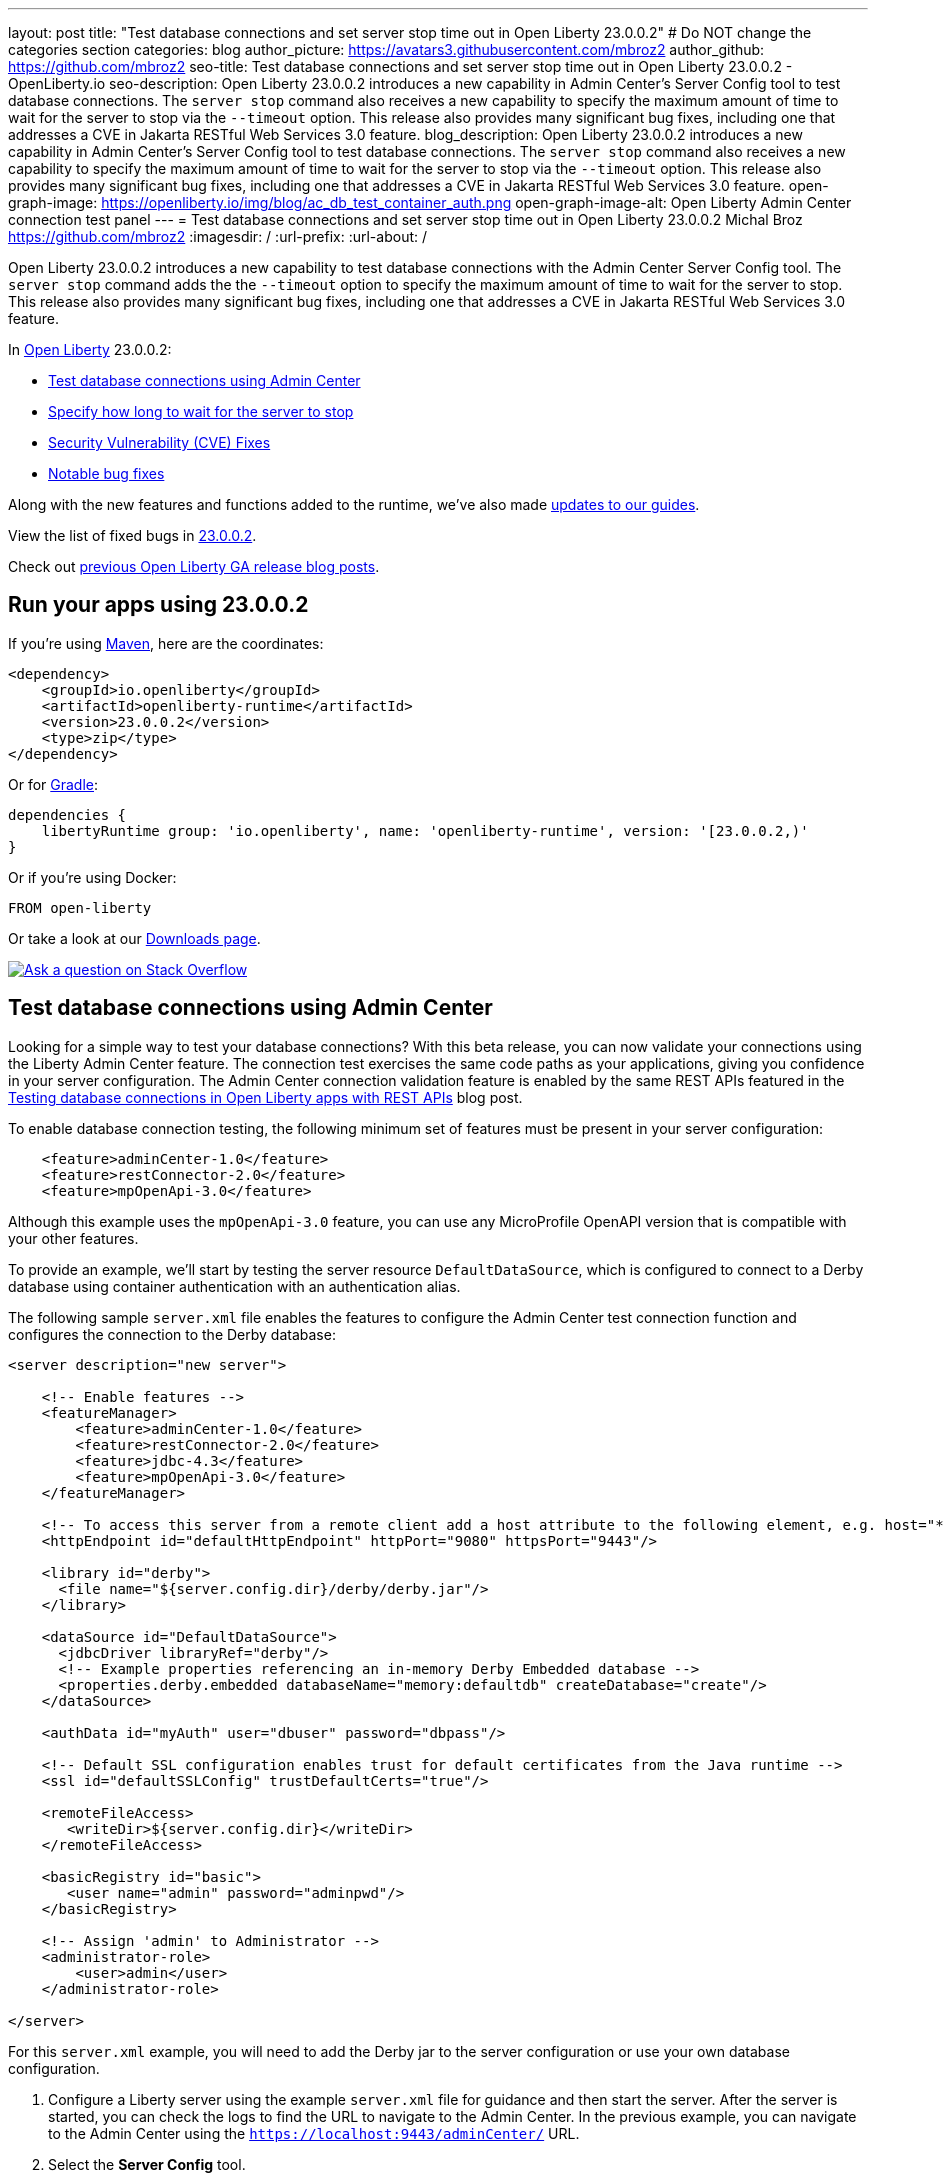 ---
layout: post
title: "Test database connections and set server stop time out in Open Liberty 23.0.0.2"
# Do NOT change the categories section
categories: blog
author_picture: https://avatars3.githubusercontent.com/mbroz2
author_github: https://github.com/mbroz2
seo-title: Test database connections and set server stop time out in Open Liberty 23.0.0.2 - OpenLiberty.io
seo-description: Open Liberty 23.0.0.2 introduces a new capability in Admin Center's Server Config tool to test database connections.  The `server stop` command also receives a new capability to specify the maximum amount of time to wait for the server to stop via the `--timeout` option.  This release also provides many significant bug fixes, including one that addresses a CVE in Jakarta RESTful Web Services 3.0 feature.
blog_description: Open Liberty 23.0.0.2 introduces a new capability in Admin Center's Server Config tool to test database connections.  The `server stop` command also receives a new capability to specify the maximum amount of time to wait for the server to stop via the `--timeout` option.  This release also provides many significant bug fixes, including one that addresses a CVE in Jakarta RESTful Web Services 3.0 feature.
open-graph-image: https://openliberty.io/img/blog/ac_db_test_container_auth.png
open-graph-image-alt: Open Liberty Admin Center connection test panel
---
= Test database connections and set server stop time out in Open Liberty 23.0.0.2
Michal Broz <https://github.com/mbroz2>
:imagesdir: /
:url-prefix:
:url-about: /
//Blank line here is necessary before starting the body of the post.

Open Liberty 23.0.0.2 introduces a new capability to test database connections with the Admin Center Server Config tool.  The `server stop` command adds the the `--timeout` option to specify the maximum amount of time to wait for the server to stop.  This release also provides many significant bug fixes, including one that addresses a CVE in Jakarta RESTful Web Services 3.0 feature.


In link:{url-about}[Open Liberty] 23.0.0.2:

* <<db_test, Test database connections using Admin Center>>
* <<timeout, Specify how long to wait for the server to stop>>
* <<CVEs, Security Vulnerability (CVE) Fixes>>
* <<bugs, Notable bug fixes>>


Along with the new features and functions added to the runtime, we’ve also made <<guides, updates to our guides>>.


View the list of fixed bugs in link:https://github.com/OpenLiberty/open-liberty/issues?q=label%3Arelease%3A23002+label%3A%22release+bug%22[23.0.0.2].

Check out link:{url-prefix}/blog/?search=release&search!=beta[previous Open Liberty GA release blog posts].


[#run]


== Run your apps using 23.0.0.2

If you're using link:{url-prefix}/guides/maven-intro.html[Maven], here are the coordinates:

[source,xml]
----
<dependency>
    <groupId>io.openliberty</groupId>
    <artifactId>openliberty-runtime</artifactId>
    <version>23.0.0.2</version>
    <type>zip</type>
</dependency>
----

Or for link:{url-prefix}/guides/gradle-intro.html[Gradle]:

[source,gradle]
----
dependencies {
    libertyRuntime group: 'io.openliberty', name: 'openliberty-runtime', version: '[23.0.0.2,)'
}
----

Or if you're using Docker:

[source]
----
FROM open-liberty
----

Or take a look at our link:{url-prefix}/downloads/[Downloads page].

[link=https://stackoverflow.com/tags/open-liberty]
image::img/blog/blog_btn_stack.svg[Ask a question on Stack Overflow, align="center"]


// // // // DO NOT MODIFY THIS COMMENT BLOCK <GHA-BLOG-TOPIC> // // // // 
// Blog issue: https://github.com/OpenLiberty/open-liberty/issues/24124
// Contact/Reviewer: aknguyen7,ReeceNana
// // // // // // // // 
[#db_test]
== Test database connections using Admin Center   

Looking for a simple way to test your database connections? With this beta release, you can now validate your connections using the Liberty Admin Center feature. The connection test exercises the same code paths as your applications, giving you confidence in your server configuration. The Admin Center connection validation feature is enabled by the same REST APIs featured in the link:{url-prefix}/blog/2019/09/13/testing-database-connections-REST-APIs.html[Testing database connections in Open Liberty apps with REST APIs] blog post.


To enable database connection testing, the following minimum set of features must be present in your server configuration:

[source, xml]
----
    <feature>adminCenter-1.0</feature>
    <feature>restConnector-2.0</feature>
    <feature>mpOpenApi-3.0</feature>
----

Although this example uses the `mpOpenApi-3.0` feature, you can use any MicroProfile OpenAPI version that is compatible with your other features.


To provide an example, we'll start by testing the server resource `DefaultDataSource`, which is configured to connect to a Derby database using container authentication with an authentication alias.


The following sample `server.xml` file enables the features to configure the Admin Center test connection function and configures the connection to the Derby database:

[source, xml]
----
<server description="new server">

    <!-- Enable features -->
    <featureManager>
        <feature>adminCenter-1.0</feature>
        <feature>restConnector-2.0</feature>
        <feature>jdbc-4.3</feature>
        <feature>mpOpenApi-3.0</feature>
    </featureManager>

    <!-- To access this server from a remote client add a host attribute to the following element, e.g. host="*" -->
    <httpEndpoint id="defaultHttpEndpoint" httpPort="9080" httpsPort="9443"/>

    <library id="derby">
      <file name="${server.config.dir}/derby/derby.jar"/>
    </library>

    <dataSource id="DefaultDataSource">
      <jdbcDriver libraryRef="derby"/>
      <!-- Example properties referencing an in-memory Derby Embedded database -->
      <properties.derby.embedded databaseName="memory:defaultdb" createDatabase="create"/>
    </dataSource>

    <authData id="myAuth" user="dbuser" password="dbpass"/>

    <!-- Default SSL configuration enables trust for default certificates from the Java runtime --> 
    <ssl id="defaultSSLConfig" trustDefaultCerts="true"/>

    <remoteFileAccess>
       <writeDir>${server.config.dir}</writeDir>
    </remoteFileAccess>

    <basicRegistry id="basic">
       <user name="admin" password="adminpwd"/>
    </basicRegistry>

    <!-- Assign 'admin' to Administrator -->
    <administrator-role>
        <user>admin</user>
    </administrator-role>

</server>
----

For this `server.xml` example, you will need to add the Derby jar to the server configuration or use your own database configuration.


1. Configure a Liberty server using the example `server.xml` file for guidance and then start the server. After the server is started, you can check the logs to find the URL to navigate to the Admin Center. In the previous example, you can navigate to the Admin Center using the `https://localhost:9443/adminCenter/` URL.


2. Select the **Server Config** tool.

+
[.img_border_light]
image::img/blog/ac_db_test_server_config.png[Server Config Tool,width=20%,align="center"]

3. Select **server.xml** to edit.

+
[.img_border_light]
image::img/blog/ac_db_test_serverxml.png[server.xml,width=50%,align="center"]

4. In the **Design > Server** menu, navigate to the resource you want to test and click the **Test** button.

+
[.img_border_light]
image::img/blog/ac_db_test_resource.png[Select resource,width=50%,align="center"]

5. Choose the type of authentication your application uses:

+
* For applications that use container authentication, choose the **Application authentication** tab and select whether to use default authentication, specify an authentication alias, or choose a login module configuration.

+
For this example, the configuration doesn't specify default authentication on the `dataSource` element or configure any login modules. Therefore, you must specify an authentication alias by using the drop-down field.

+
[.img_border_light]
image::img/blog/ac_db_test_container_auth.png[Container authentication,width=50%,align="center"]


* For applications that use application authentication, choose the **Application authentication** tab and fill in a valid username and password for the database resource.

+
[.img_border_light]
image::img/blog/ac_db_test_app_auth.png[Application authentication,width=50%,align="center"]

* If your application does not use a resource reference and the `server.xml` doesn't include `enableContainerAuthForDirectLookups="true"` in the config element, then choose the **No resource reference** tab and fill in a valid username and password for the database resource.


+
[.img_border_light]
image::img/blog/ac_db_test_no_resource_ref.png[No Resource Reference,width=50%,align="center"]

6. Click the **Connection Test** button to run the test and display the results.  The following example shows a successful connection test:


[.img_border_light]
image::img/blog/ac_db_test_successful_test.png[Successful connection test example,width=50%,align="center"]

In addition to link:{url-prefix}/docs/latest/reference/feature/jdbc-4.3.html[Java Database Connectivity] you can also test connections to link:{url-prefix}/docs/latest/reference/feature/connectors-2.0.html[Jakarta Connectors], link:{url-prefix}/docs/latest/reference/feature/messaging-3.0.html[Jakarta Messaging] and link:{url-prefix}/docs/latest/reference/feature/cloudant-1.0.html[Cloudant Integration] resources. 

For more information about administering Liberty using a GUI, refer to the link:{url-prefix}/docs/latest/admin-center.html[Manage Open Liberty with Admin Center] documentation.

// DO NOT MODIFY THIS LINE. </GHA-BLOG-TOPIC> 

// // // // DO NOT MODIFY THIS COMMENT BLOCK <GHA-BLOG-TOPIC> // // // // 
// Blog issue: https://github.com/OpenLiberty/open-liberty/issues/23282
// Contact/Reviewer: jimblye,ReeceNana
// // // // // // // // 
[#timeout]
== Specify how long to wait for the server to stop

Open Liberty 23.0.0.2 introduces a `--timeout` command line option for the `server stop` command.  You can use this option to specify the maximum amount of time the `server stop` command waits for confirmation that the server has stopped.  

Prior to this update, the default maximum waiting period of 30 seconds could not be adjusted.

The timeout value can be specified in minutes (`m`), seconds (`s`), or a combination of both.  When a unit is not specified, the default of seconds is used.  Minutes and seconds can be combined, for example `2m30s`, which means 2 minutes and 30 seconds.  Examples:
   
[source, xml]
----
   ./server stop                   // 30 seconds
   ./server stop --timeout=45      // 45 seconds
   ./server stop --timeout=45s     // 45 seconds
   ./server stop --timeout=3m20s   // 3 minutes, 20 seconds
----

The default timeout value is 30 seconds. If the server consistently takes longer than 30 seconds to stop, consider increasing the timeout value by using the --timeout option.
   
For more information, refer to the link:{url-prefix}/docs/latest/reference/command/server-stop.html[server stop command] documentation.
   
// DO NOT MODIFY THIS LINE. </GHA-BLOG-TOPIC> 


[#CVEs]
== Security vulnerability (CVE) fixes in this release
[cols="5*"]
|===
|CVE |CVSS Score |Vulnerability Assessment |Versions Affected |Notes

|http://cve.mitre.org/cgi-bin/cvename.cgi?name=CVE-2022-45787[CVE-2022-45787]
|5.5
|Information disclosure
|21.0.0.12 - 23.0.0.1
|Affects the link:{url-prefix}/docs/latest/reference/feature/restfulWS-3.0.html[feature:restfulWS-3.0] feature
|===

For a list of past security vulnerability fixes, reference the link:{url-prefix}/docs/latest/security-vulnerabilities.html[Security vulnerability (CVE) list].


[#bugs]
== Notable bugs fixed in this release


We’ve spent some time fixing bugs. The following sections describe just some of the issues resolved in this release. If you’re interested, here’s the  link:https://github.com/OpenLiberty/open-liberty/issues?q=label%3Arelease%3A23002+label%3A%22release+bug%22[full list of bugs fixed in 23.0.0.2].

* link:https://github.com/OpenLiberty/open-liberty/issues/24371[Server fails to start due to conflict on servlet feature]
+
When individually installing a set of EE7 or EE8 features, the server can fail to start due to a conflict on servlet features, as shown in the following example.
+
[1/10/23, 4:08:27:359 GMT] 00000027 id=         com.ibm.ws.kernel.feature.internal.FeatureManager            E CWWKF0033E: The singleton features servlet-3.1 and servlet-3.0 cannot be loaded at the same time.  The configured features servlet-3.1 and apiDiscovery-1.0 include one or more features that cause the conflict. Your configuration is not supported; update server.xml to remove incompatible features.
[1/10/23, 4:08:27:419 GMT] 00000027 id=         com.ibm.ws.logging.internal.impl.IncidentImpl                I FFDC1015I: An FFDC Incident has been created: "java.lang.IllegalArgumentException: Unable to load conflicting versions of features "com.ibm.websphere.appserver.servlet-3.1" and "com.ibm.websphere.appserver.servlet-3.0".  The feature dependency chains that led to the conflict are: com.ibm.websphere.appserver.servlet-3.1 and com.ibm.websphere.appserver.apiDiscovery-1.0 -> com.ibm.websphere.appserver.restHandler-1.0 -> io.openliberty.restHandler.internal-1.0 -> io.openliberty.webBundleSecurity.internal-1.0 -> io.openliberty.servlet.internal-3.0 -> com.ibm.websphere.appserver.servlet-3.0 

* link:https://github.com/OpenLiberty/open-liberty/issues/24293[Scheduled Futures leak resources from Managed Executor Services on application stop]
+
The [`futures` queue](https://github.com/OpenLiberty/open-liberty/blob/aa6a9f874b88a4940fc58fdb5e6a0184f148fbe4/dev/com.ibm.ws.concurrent/src/com/ibm/ws/concurrent/internal/ManagedScheduledExecutorServiceImpl.java#L63) in ManagedScheduledExecutorServiceImpl holds references to scheduled futures, even once they have completed.
+
The queue is periodically cleaned when new tasks are scheduled, by the private [`purgeFutures()` method](https://github.com/OpenLiberty/open-liberty/blob/aa6a9f874b88a4940fc58fdb5e6a0184f148fbe4/dev/com.ibm.ws.concurrent/src/com/ibm/ws/concurrent/internal/ManagedScheduledExecutorServiceImpl.java#L89), but otherwise they are not actively removed, and it isn't called when applications are shutdown. As purgeFutures is private, applications can't call it themselves.
+
There's also a [deactivate method](https://github.com/OpenLiberty/open-liberty/blob/aa6a9f874b88a4940fc58fdb5e6a0184f148fbe4/dev/com.ibm.ws.concurrent/src/com/ibm/ws/concurrent/internal/ManagedScheduledExecutorServiceImpl.java#L70-L82) that aggressively cleans up when the server is shutdown.
+
Our application does a lot of work via scheduled tasks, and in a test/dev environment we want to stop and start the application without restarting the server. We do have other memory leaks that we're tracking down, but this one is making it harder to see what else is going on.

* link:https://github.com/OpenLiberty/open-liberty/issues/24277[Backport CXF-8706: CXF MTOM handler allow content injection]
+

* link:https://github.com/OpenLiberty/open-liberty/issues/24276[Upgrade mime4j to 0.8.9]
+

* link:https://github.com/OpenLiberty/open-liberty/issues/24157[Validate HTTP header names]
+

* link:https://github.com/OpenLiberty/open-liberty/issues/24155[Memory leak in JaxRsFactoryImplicitBeanCDICustomizer]
+

* link:https://github.com/OpenLiberty/open-liberty/issues/24077[DoNotAllowDuplicateSetCookies http channel config option is not working]
+
The http channel config property DoNotAllowDuplicateSetCookies=true, when set, still allows duplicate set-cookie cookies in http responses.

* link:https://github.com/OpenLiberty/open-liberty/issues/24056[batch-2.1 feature content is active even when configuring batch-1.0 or 2.0]
+
Content added as part of the batch-2.1 feature update will be loaded and active even if the user configures the server for batch-1.0  or batch-2.0. This is unintended and may cause conflicts based on the user's environment.

* link:https://github.com/OpenLiberty/open-liberty/issues/24048[Possible performance issue in com.ibm.ws.wsat.service.impl.WebClientImpl]
+

* link:https://github.com/OpenLiberty/open-liberty/issues/24047[Memory in com.ibm.ws.wsat.service.WebClient when creating thread context class loaders]
+
Repeated calls to LogManager$Lock.getLogDomain(Bundle), each one adding a bundle named "gateway.bundle.Thread_Context...." to the "domains" HashMap in Felix SCR.  These entries never get removed and the Map keeps growing leading to a memory leak.
```
 at org/apache/felix/scr/impl/logger/LogManager$Lock.getLogDomain(LogManager.java:69)
 at org/apache/felix/scr/impl/logger/LogManager.getLogger(LogManager.java:174)
 at org/apache/felix/scr/impl/logger/ScrLogManager.bundle(ScrLogManager.java:97)
 at org/apache/felix/scr/impl/logger/ScrLogManager$ScrLoggerFacade.bundle(ScrLogManager.java:282)
 at org/apache/felix/scr/impl/BundleComponentActivator.(BundleComponentActivator.java:202)
 at org/apache/felix/scr/impl/Activator.loadComponents(Activator.java:552)
 at org/apache/felix/scr/impl/Activator.access$200(Activator.java:70)
 at org/apache/felix/scr/impl/Activator$ScrExtension.start(Activator.java:421)
 at org/apache/felix/scr/impl/AbstractExtender.createExtension(AbstractExtender.java:196)
 at org/apache/felix/scr/impl/AbstractExtender.modifiedBundle(AbstractExtender.java:169)
 at org/apache/felix/scr/impl/AbstractExtender.addingBundle(AbstractExtender.java:139)
 at org/apache/felix/scr/impl/AbstractExtender.addingBundle(AbstractExtender.java:49)
 at org/osgi/util/tracker/BundleTracker$Tracked.customizerAdding(BundleTracker.java:475)
 at org/osgi/util/tracker/BundleTracker$Tracked.customizerAdding(BundleTracker.java:1)
 at org/osgi/util/tracker/AbstractTracked.trackAdding(AbstractTracked.java:256)
 at org/osgi/util/tracker/AbstractTracked.track(AbstractTracked.java:229(Compiled Code))
 at org/osgi/util/tracker/BundleTracker$Tracked.bundleChanged(BundleTracker.java:450(Compiled Code))
 at org/eclipse/osgi/internal/framework/BundleContextImpl.dispatchEvent(BundleContextImpl.java:935(Compiled Code))
 at org/eclipse/osgi/framework/eventmgr/EventManager.dispatchEvent(EventManager.java:228(Compiled Code))
 at org/eclipse/osgi/framework/eventmgr/ListenerQueue.dispatchEventSynchronous(ListenerQueue.java:151)
 at org/eclipse/osgi/internal/framework/EquinoxEventPublisher.publishBundleEventPrivileged(EquinoxEventPublisher.java:229)
 at org/eclipse/osgi/internal/framework/EquinoxEventPublisher.publishBundleEvent(EquinoxEventPublisher.java:138)
 at org/eclipse/osgi/internal/framework/EquinoxEventPublisher.publishBundleEvent(EquinoxEventPublisher.java:130)
 at org/eclipse/osgi/internal/framework/EquinoxContainerAdaptor.publishModuleEvent(EquinoxContainerAdaptor.java:206(Compiled Code))
 at org/eclipse/osgi/container/Module.publishEvent(Module.java:499(Compiled Code))
 at org/eclipse/osgi/container/Module.start(Module.java:486)
 at org/eclipse/osgi/internal/framework/EquinoxBundle.start(EquinoxBundle.java:439)
 at com/ibm/ws/classloading/internal/GatewayBundleFactory.start(GatewayBundleFactory.java:129)
 at com/ibm/ws/classloading/internal/GatewayBundleFactory.createGatewayBundleClassLoader(GatewayBundleFactory.java:90)
 at com/ibm/ws/classloading/internal/ClassLoadingServiceImpl.createTCCL(ClassLoadingServiceImpl.java:633(Compiled Code))
 at com/ibm/ws/classloading/internal/ClassLoadingServiceImpl.access$200(ClassLoadingServiceImpl.java:102)
 at com/ibm/ws/classloading/internal/ClassLoadingServiceImpl$4.createInstance(ClassLoadingServiceImpl.java:593)
 at com/ibm/ws/classloading/internal/ClassLoadingServiceImpl$4.createInstance(ClassLoadingServiceImpl.java:590)
 at com/ibm/ws/classloading/internal/util/CanonicalStore.retrieveOrCreate(CanonicalStore.java:84(Compiled Code))
 at com/ibm/ws/classloading/internal/util/CanonicalStore.retrieveOrCreate(CanonicalStore.java:74)
 at com/ibm/ws/classloading/internal/ClassLoadingServiceImpl.createThreadContextClassLoader(ClassLoadingServiceImpl.java:590)
 at com/ibm/ws/classloading/internal/ClassLoadingServiceImpl.createThreadContextClassLoader(ClassLoadingServiceImpl.java:98)
 at com/ibm/ws/wsat/tm/impl/TranManagerImpl.getThreadClassLoader(TranManagerImpl.java:338)
 at com/ibm/ws/wsat/service/impl/WebClientImpl$9.run(WebClientImpl.java:218)
 at java/security/AccessController.doPrivileged(AccessController.java:738(Compiled Code))
 at com/ibm/ws/wsat/service/impl/WebClientImpl.invoke(WebClientImpl.java:214)
 at com/ibm/ws/wsat/service/impl/WebClientImpl.prepared(WebClientImpl.java:146)
 at com/ibm/ws/wsat/tm/impl/CoordinatorResource.replayCompletion(CoordinatorResource.java:43)
 at com/ibm/tx/jta/embeddable/impl/WSATRecoveryCoordinator.replayCompletion(WSATRecoveryCoordinator.java:133)
 at com/ibm/tx/jta/embeddable/impl/EmbeddableTransactionImpl.replay(EmbeddableTransactionImpl.java:1067)
 at com/ibm/tx/jta/embeddable/impl/EmbeddableTransactionImpl.retryCompletion(EmbeddableTransactionImpl.java:1020)
 at com/ibm/tx/jta/embeddable/impl/EmbeddableTransactionImpl.recover(EmbeddableTransactionImpl.java:770)
 at com/ibm/tx/jta/impl/RecoveryManager.resync(RecoveryManager.java:1457)
 at com/ibm/tx/jta/impl/RecoveryManager.performResync(RecoveryManager.java:2188)
 at com/ibm/tx/jta/impl/RecoveryManager.run(RecoveryManager.java:2143)
 at java/lang/Thread.run(Thread.java:830)
```
+
Ultimately this is getting driven by this code:
+
https://github.com/OpenLiberty/open-liberty/blob/14225e8f48a9040e72e0128f63ecd28de4f57f0f/dev/com.ibm.ws.wsat.common/src/com/ibm/ws/wsat/service/impl/WebClientImpl.java#L214-L235
 
That code seems to have a very large overhead to create a new TCCL each time for the WebClientImpl class `tranService.getThreadClassLoader(WebClientImpl.class);`.  That leads to a bug in Felix SCR which has been fixed in version 2.2.6 (https://issues.apache.org/jira/browse/FELIX-6581).
+

* link:https://github.com/OpenLiberty/open-liberty/issues/24007[server dump command fails in WL on IBM i]
+
When the `server dump` command is run on the IBM i platform in QSH, it fails with a message similar to this one:
```
/QIBM/ProdData/WebSphere/LibertyServer/V22.0.0.13/Base/bin/server dump  dumptest
+
Dumping server dumptest.                                                                         
The command introspect#23.01.20_20.22.52 failed because of a communication error with the server.
Server dumptest dump failed. Check server logs for details.
```
+
and an FFDC file is created with
```
------Start of DE processing------ = [1/20/23 20:22:52:492 CST]                                                      
Exception = java.lang.IllegalStateException                                                                          
Source = com.ibm.ws.kernel.launch.internal.ServerCommandListener                                                     
probeid = 437                                                                                                        
Stack Dump = java.lang.IllegalStateException: introspections directory could not be created.                         
 at com.ibm.ws.kernel.launch.internal.FrameworkManager$IntrospectionContext.introspectAll(FrameworkManager.java:1240)
 at com.ibm.ws.kernel.launch.internal.FrameworkManager.introspectFramework(FrameworkManager.java:1214)               
 at com.ibm.ws.kernel.launch.internal.ServerCommandListener.executeCommand(ServerCommandListener.java:467)           
 at com.ibm.ws.kernel.launch.internal.ServerCommandListener.acceptAndExecuteCommand(ServerCommandListener.java:427)  
 at com.ibm.ws.kernel.launch.internal.ServerCommandListener.startListening(ServerCommandListener.java:355)           
 at com.ibm.ws.kernel.launch.internal.FrameworkManager$6.run(FrameworkManager.java:891)                              
```
+
If there is a stack trace, please include the FULL stack trace (without any `[internal classes]` lines in it). To find the full stack trace, you may need to check in `$WLP_OUTPUT_DIR/messages.log`

* link:https://github.com/OpenLiberty/open-liberty/issues/24001[Fix configuration attribute name used in CWWKS1738E message]
+

When using an OIDC RP via the social login feature, it's possible for the wrong configuration attribute name to be included in the error message emitted when the expected user name claim is not in the ID token returned from the OP. An example of such an error message is below.
+
> [1/20/23, 12:26:44:281 CST] 00000044 .ws.security.openidconnect.clients.common.AttributeToSubject E CWWKS1738E: The OpenID Connect client [client01] failed to authenticate the JSON Web Token because the claim [someBadName] specified by the [userIdentifier] configuration attribute was not included in the token.
+
The error message refers to the `userIdentifier` configuration attribute. However, in the social login feature the equivalent configuration attribute is actually called `userNameAttribute`. The message needs to be updated to use the correct attribute name.

* link:https://github.com/OpenLiberty/open-liberty/issues/23976[Add option to support old format of start-info in multipart/related SOAP messages]
+

* link:https://github.com/OpenLiberty/open-liberty/issues/23954[The authCache->cacheRef and webAppSecurity->loggedOutCookieCacheRef server configuration elements are not included in the documentation.]
+

* link:https://github.com/OpenLiberty/open-liberty/issues/23676[Transaction manager unavailable when stopping resource adapters during server shutdown]
+
Transaction manager might not be available when resource adapter is stopped.
+
```
java.lang.IllegalStateException java.lang.IllegalStateException
	at com.ibm.tx.jta.impl.TranManagerImpl.<init>(TranManagerImpl.java:61)
	at com.ibm.tx.jta.embeddable.impl.EmbeddableTranManagerImpl.<init>(EmbeddableTranManagerImpl.java:28)
	at com.ibm.tx.jta.embeddable.impl.EmbeddableTranManagerSet$1.initialValue(EmbeddableTranManagerSet.java:55)
	at com.ibm.tx.jta.embeddable.impl.EmbeddableTranManagerSet$1.initialValue(EmbeddableTranManagerSet.java:52)
	at java.lang.ThreadLocal.setInitialValue(ThreadLocal.java:193)
	at java.lang.ThreadLocal.get(ThreadLocal.java:183)
	at com.ibm.tx.jta.embeddable.impl.EmbeddableTranManagerSet.self(EmbeddableTranManagerSet.java:66)
	at com.ibm.tx.jta.embeddable.impl.EmbeddableTranManagerSet.self(EmbeddableTranManagerSet.java:34)
	at com.ibm.tx.jta.impl.TranManagerSet.suspend(TranManagerSet.java:149)
	at [com.ibm.ws](http://com.ibm.ws/).uow.embeddable.EmbeddableUOWManagerImpl.suspend(EmbeddableUOWManagerImpl.java:63)
	at [com.ibm.ws](http://com.ibm.ws/).transaction.context.internal.TransactionContextImpl.taskStarting(TransactionContextImpl.java:105)
	at [com.ibm.ws](http://com.ibm.ws/).context.service.serializable.ThreadContextDescriptorImpl.taskStarting(ThreadContextDescriptorImpl.java:413)
	at [com.ibm.ws](http://com.ibm.ws/).jca.internal.BootstrapContextImpl.startTask(BootstrapContextImpl.java:1170)
	at [com.ibm.ws](http://com.ibm.ws/).jca.internal.BootstrapContextImpl.stopResourceAdapter(BootstrapContextImpl.java:1109)
	at [com.ibm.ws](http://com.ibm.ws/).jca.internal.BootstrapContextImpl.deactivate(BootstrapContextImpl.java:664)
```

* link:https://github.com/OpenLiberty/open-liberty/issues/23410[UnrecoverableKeyException occurs when using WS-Security Callback handler on Liberty 22.0.0.9]
+

* link:https://github.com/OpenLiberty/open-liberty/issues/16007[Runtime injection of detailed method trace fails for a CDI bean]
+


// // // // // // // //
// In the preceding section:
// For this section ask either Michal Broz or Tom Evans or the #openliberty-release-blog channel for Notable bug fixes in this release.
// Present them as a list in the order as provided, linking to the issue and providing a short description of the bug and the resolution.
// If the issue on Github is missing any information, leave a comment in the issue along the lines of:
// "@[issue_owner(s)] please update the description of this `relesae bug` using the [bug report template](https://github.com/OpenLiberty/open-liberty/issues/new?assignees=&labels=release+bug&template=bug_report.md&title=)" 
// Feel free to message the owner(s) directly as well, especially if no action has been taken by them.
// For inspiration about how to write this section look at previous blogs e.g- 20.0.0.10 or 21.0.0.12 (https://openliberty.io/blog/2021/11/26/jakarta-ee-9.1.html#bugs)
// // // // // // // //


[#guides]
== New and updated guides since the previous release
As Open Liberty features and functionality continue to grow, we continue to add link:https://openliberty.io/guides/?search=new&key=tag[new guides to openliberty.io] on those topics to make their adoption as easy as possible.  Existing guides also receive updates to address any reported bugs/issues, keep their content current, and expand what their topic covers.

* link:{url-prefix}/guides/grpc-intro.html[Streaming messages between client and server services using gRPC] 
** Added a cloud-hosted version of this recently published guide.

[.img_border_light]
image::img/blog/grpc_guide.png[Application authentication,width=50%,align="center"]


== Get Open Liberty 23.0.0.2 now

Available through <<run,Maven, Gradle, Docker, and as a downloadable archive>>.
